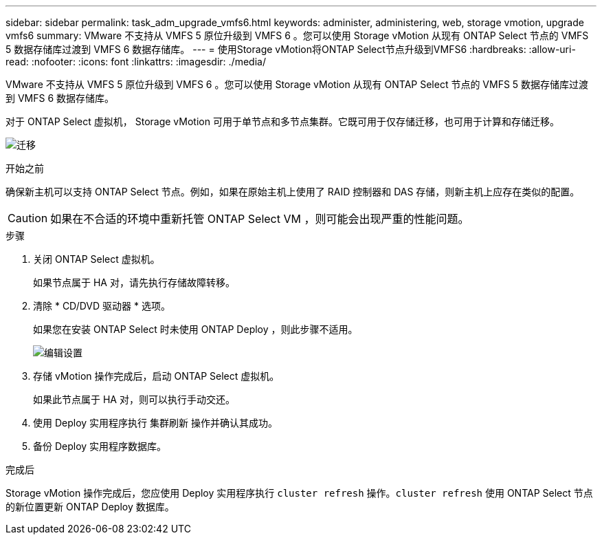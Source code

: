 ---
sidebar: sidebar 
permalink: task_adm_upgrade_vmfs6.html 
keywords: administer, administering, web, storage vmotion, upgrade vmfs6 
summary: VMware 不支持从 VMFS 5 原位升级到 VMFS 6 。您可以使用 Storage vMotion 从现有 ONTAP Select 节点的 VMFS 5 数据存储库过渡到 VMFS 6 数据存储库。 
---
= 使用Storage vMotion将ONTAP Select节点升级到VMFS6
:hardbreaks:
:allow-uri-read: 
:nofooter: 
:icons: font
:linkattrs: 
:imagesdir: ./media/


[role="lead"]
VMware 不支持从 VMFS 5 原位升级到 VMFS 6 。您可以使用 Storage vMotion 从现有 ONTAP Select 节点的 VMFS 5 数据存储库过渡到 VMFS 6 数据存储库。

对于 ONTAP Select 虚拟机， Storage vMotion 可用于单节点和多节点集群。它既可用于仅存储迁移，也可用于计算和存储迁移。

image:ST_10.jpg["迁移"]

.开始之前
确保新主机可以支持 ONTAP Select 节点。例如，如果在原始主机上使用了 RAID 控制器和 DAS 存储，则新主机上应存在类似的配置。


CAUTION: 如果在不合适的环境中重新托管 ONTAP Select VM ，则可能会出现严重的性能问题。

.步骤
. 关闭 ONTAP Select 虚拟机。
+
如果节点属于 HA 对，请先执行存储故障转移。

. 清除 * CD/DVD 驱动器 * 选项。
+
如果您在安装 ONTAP Select 时未使用 ONTAP Deploy ，则此步骤不适用。

+
image:ST_11.jpg["编辑设置"]

. 存储 vMotion 操作完成后，启动 ONTAP Select 虚拟机。
+
如果此节点属于 HA 对，则可以执行手动交还。

. 使用 Deploy 实用程序执行 `集群刷新` 操作并确认其成功。
. 备份 Deploy 实用程序数据库。


.完成后
Storage vMotion 操作完成后，您应使用 Deploy 实用程序执行 `cluster refresh` 操作。`cluster refresh` 使用 ONTAP Select 节点的新位置更新 ONTAP Deploy 数据库。
